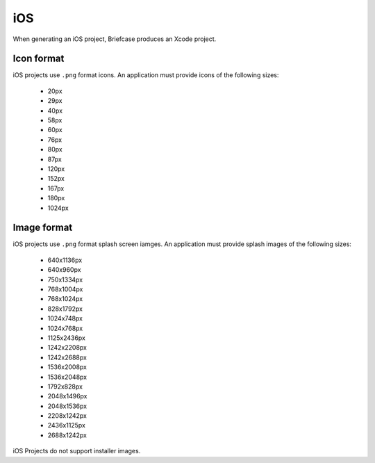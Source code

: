===
iOS
===

When generating an iOS project, Briefcase produces an Xcode project.

Icon format
===========

iOS projects use ``.png`` format icons. An application must provide icons of
the following sizes:

  * 20px
  * 29px
  * 40px
  * 58px
  * 60px
  * 76px
  * 80px
  * 87px
  * 120px
  * 152px
  * 167px
  * 180px
  * 1024px

Image format
============

iOS projects use ``.png`` format splash screen iamges. An application must
provide splash images of the following sizes:

  * 640x1136px
  * 640x960px
  * 750x1334px
  * 768x1004px
  * 768x1024px
  * 828x1792px
  * 1024x748px
  * 1024x768px
  * 1125x2436px
  * 1242x2208px
  * 1242x2688px
  * 1536x2008px
  * 1536x2048px
  * 1792x828px
  * 2048x1496px
  * 2048x1536px
  * 2208x1242px
  * 2436x1125px
  * 2688x1242px

iOS Projects do not support installer images.
